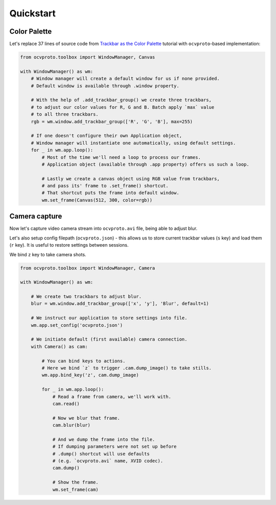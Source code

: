Quickstart
==========

Color Palette
~~~~~~~~~~~~~

Let's replace 37 lines of source code from `Trackbar as the Color Palette <https://opencv-python-tutroals.readthedocs.io/en/latest/py_tutorials/py_gui/py_trackbar/py_trackbar.html>`_
tutorial with ``ocvproto``-based implementation:

.. code-block:: python

    from ocvproto.toolbox import WindowManager, Canvas

    with WindowManager() as wm:
        # Window manager will create a default window for us if none provided.
        # Default window is available through .window property.

        # With the help of .add_trackbar_group() we create three trackbars,
        # to adjust our color values for R, G and B. Batch apply `max` value
        # to all three trackbars.
        rgb = wm.window.add_trackbar_group(['R', 'G', 'B'], max=255)

        # If one doesn't configure their own Application object,
        # Window manager will instantiate one automatically, using default settings.
        for _ in wm.app.loop():
            # Most of the time we'll need a loop to process our frames.
            # Application object (available through .app property) offers us such a loop.

            # Lastly we create a canvas object using RGB value from trackbars,
            # and pass its' frame to .set_frame() shortcut.
            # That shortcut puts the frame into default window.
            wm.set_frame(Canvas(512, 300, color=rgb))


Camera capture
~~~~~~~~~~~~~~

Now let's capture video camera stream into ``ocvproto.avi`` file, being able to adjust blur.

Let's also setup config filepath (``ocvproto.json``) - this allows us to store current trackbar values
(``s`` key) and load them (``r`` key). It is useful to restore settings between sessions.

We bind ``z`` key to take camera shots.

.. code-block:: python

    from ocvproto.toolbox import WindowManager, Camera

    with WindowManager() as wm:

        # We create two trackbars to adjust blur.
        blur = wm.window.add_trackbar_group(['x', 'y'], 'Blur', default=1)

        # We instruct our application to store settings into file.
        wm.app.set_config('ocvproto.json')

        # We initiate default (first available) camera connection.
        with Camera() as cam:

            # You can bind keys to actions.
            # Here we bind `z` to trigger .cam.dump_image() to take stills.
            wm.app.bind_key('z', cam.dump_image)

            for _ in wm.app.loop():
                # Read a frame from camera, we'll work with.
                cam.read()

                # Now we blur that frame.
                cam.blur(blur)

                # And we dump the frame into the file.
                # If dumping parameters were not set up before
                # .dump() shortcut will use defaults
                # (e.g. `ocvproto.avi` name, XVID codec).
                cam.dump()

                # Show the frame.
                wm.set_frame(cam)


